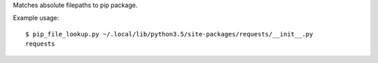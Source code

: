 Matches absolute filepaths to pip package.

Example usage::

    $ pip_file_lookup.py ~/.local/lib/python3.5/site-packages/requests/__init__.py
    requests
